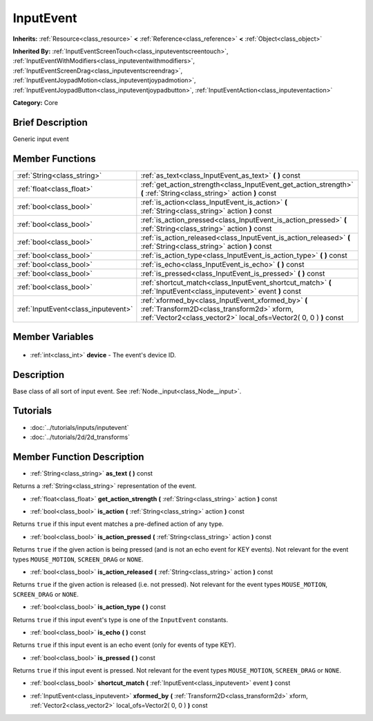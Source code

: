 .. Generated automatically by doc/tools/makerst.py in Godot's source tree.
.. DO NOT EDIT THIS FILE, but the InputEvent.xml source instead.
.. The source is found in doc/classes or modules/<name>/doc_classes.

.. _class_InputEvent:

InputEvent
==========

**Inherits:** :ref:`Resource<class_resource>` **<** :ref:`Reference<class_reference>` **<** :ref:`Object<class_object>`

**Inherited By:** :ref:`InputEventScreenTouch<class_inputeventscreentouch>`, :ref:`InputEventWithModifiers<class_inputeventwithmodifiers>`, :ref:`InputEventScreenDrag<class_inputeventscreendrag>`, :ref:`InputEventJoypadMotion<class_inputeventjoypadmotion>`, :ref:`InputEventJoypadButton<class_inputeventjoypadbutton>`, :ref:`InputEventAction<class_inputeventaction>`

**Category:** Core

Brief Description
-----------------

Generic input event

Member Functions
----------------

+--------------------------------------+-----------------------------------------------------------------------------------------------------------------------------------------------------------------------+
| :ref:`String<class_string>`          | :ref:`as_text<class_InputEvent_as_text>` **(** **)** const                                                                                                            |
+--------------------------------------+-----------------------------------------------------------------------------------------------------------------------------------------------------------------------+
| :ref:`float<class_float>`            | :ref:`get_action_strength<class_InputEvent_get_action_strength>` **(** :ref:`String<class_string>` action **)** const                                                 |
+--------------------------------------+-----------------------------------------------------------------------------------------------------------------------------------------------------------------------+
| :ref:`bool<class_bool>`              | :ref:`is_action<class_InputEvent_is_action>` **(** :ref:`String<class_string>` action **)** const                                                                     |
+--------------------------------------+-----------------------------------------------------------------------------------------------------------------------------------------------------------------------+
| :ref:`bool<class_bool>`              | :ref:`is_action_pressed<class_InputEvent_is_action_pressed>` **(** :ref:`String<class_string>` action **)** const                                                     |
+--------------------------------------+-----------------------------------------------------------------------------------------------------------------------------------------------------------------------+
| :ref:`bool<class_bool>`              | :ref:`is_action_released<class_InputEvent_is_action_released>` **(** :ref:`String<class_string>` action **)** const                                                   |
+--------------------------------------+-----------------------------------------------------------------------------------------------------------------------------------------------------------------------+
| :ref:`bool<class_bool>`              | :ref:`is_action_type<class_InputEvent_is_action_type>` **(** **)** const                                                                                              |
+--------------------------------------+-----------------------------------------------------------------------------------------------------------------------------------------------------------------------+
| :ref:`bool<class_bool>`              | :ref:`is_echo<class_InputEvent_is_echo>` **(** **)** const                                                                                                            |
+--------------------------------------+-----------------------------------------------------------------------------------------------------------------------------------------------------------------------+
| :ref:`bool<class_bool>`              | :ref:`is_pressed<class_InputEvent_is_pressed>` **(** **)** const                                                                                                      |
+--------------------------------------+-----------------------------------------------------------------------------------------------------------------------------------------------------------------------+
| :ref:`bool<class_bool>`              | :ref:`shortcut_match<class_InputEvent_shortcut_match>` **(** :ref:`InputEvent<class_inputevent>` event **)** const                                                    |
+--------------------------------------+-----------------------------------------------------------------------------------------------------------------------------------------------------------------------+
| :ref:`InputEvent<class_inputevent>`  | :ref:`xformed_by<class_InputEvent_xformed_by>` **(** :ref:`Transform2D<class_transform2d>` xform, :ref:`Vector2<class_vector2>` local_ofs=Vector2( 0, 0 ) **)** const |
+--------------------------------------+-----------------------------------------------------------------------------------------------------------------------------------------------------------------------+

Member Variables
----------------

  .. _class_InputEvent_device:

- :ref:`int<class_int>` **device** - The event's device ID.


Description
-----------

Base class of all sort of input event. See :ref:`Node._input<class_Node__input>`.

Tutorials
---------

- :doc:`../tutorials/inputs/inputevent`
- :doc:`../tutorials/2d/2d_transforms`

Member Function Description
---------------------------

.. _class_InputEvent_as_text:

- :ref:`String<class_string>` **as_text** **(** **)** const

Returns a :ref:`String<class_string>` representation of the event.

.. _class_InputEvent_get_action_strength:

- :ref:`float<class_float>` **get_action_strength** **(** :ref:`String<class_string>` action **)** const

.. _class_InputEvent_is_action:

- :ref:`bool<class_bool>` **is_action** **(** :ref:`String<class_string>` action **)** const

Returns ``true`` if this input event matches a pre-defined action of any type.

.. _class_InputEvent_is_action_pressed:

- :ref:`bool<class_bool>` **is_action_pressed** **(** :ref:`String<class_string>` action **)** const

Returns ``true`` if the given action is being pressed (and is not an echo event for KEY events). Not relevant for the event types ``MOUSE_MOTION``, ``SCREEN_DRAG`` or ``NONE``.

.. _class_InputEvent_is_action_released:

- :ref:`bool<class_bool>` **is_action_released** **(** :ref:`String<class_string>` action **)** const

Returns ``true`` if the given action is released (i.e. not pressed). Not relevant for the event types ``MOUSE_MOTION``, ``SCREEN_DRAG`` or ``NONE``.

.. _class_InputEvent_is_action_type:

- :ref:`bool<class_bool>` **is_action_type** **(** **)** const

Returns ``true`` if this input event's type is one of the ``InputEvent`` constants.

.. _class_InputEvent_is_echo:

- :ref:`bool<class_bool>` **is_echo** **(** **)** const

Returns ``true`` if this input event is an echo event (only for events of type KEY).

.. _class_InputEvent_is_pressed:

- :ref:`bool<class_bool>` **is_pressed** **(** **)** const

Returns ``true`` if this input event is pressed. Not relevant for the event types ``MOUSE_MOTION``, ``SCREEN_DRAG`` or ``NONE``.

.. _class_InputEvent_shortcut_match:

- :ref:`bool<class_bool>` **shortcut_match** **(** :ref:`InputEvent<class_inputevent>` event **)** const

.. _class_InputEvent_xformed_by:

- :ref:`InputEvent<class_inputevent>` **xformed_by** **(** :ref:`Transform2D<class_transform2d>` xform, :ref:`Vector2<class_vector2>` local_ofs=Vector2( 0, 0 ) **)** const


